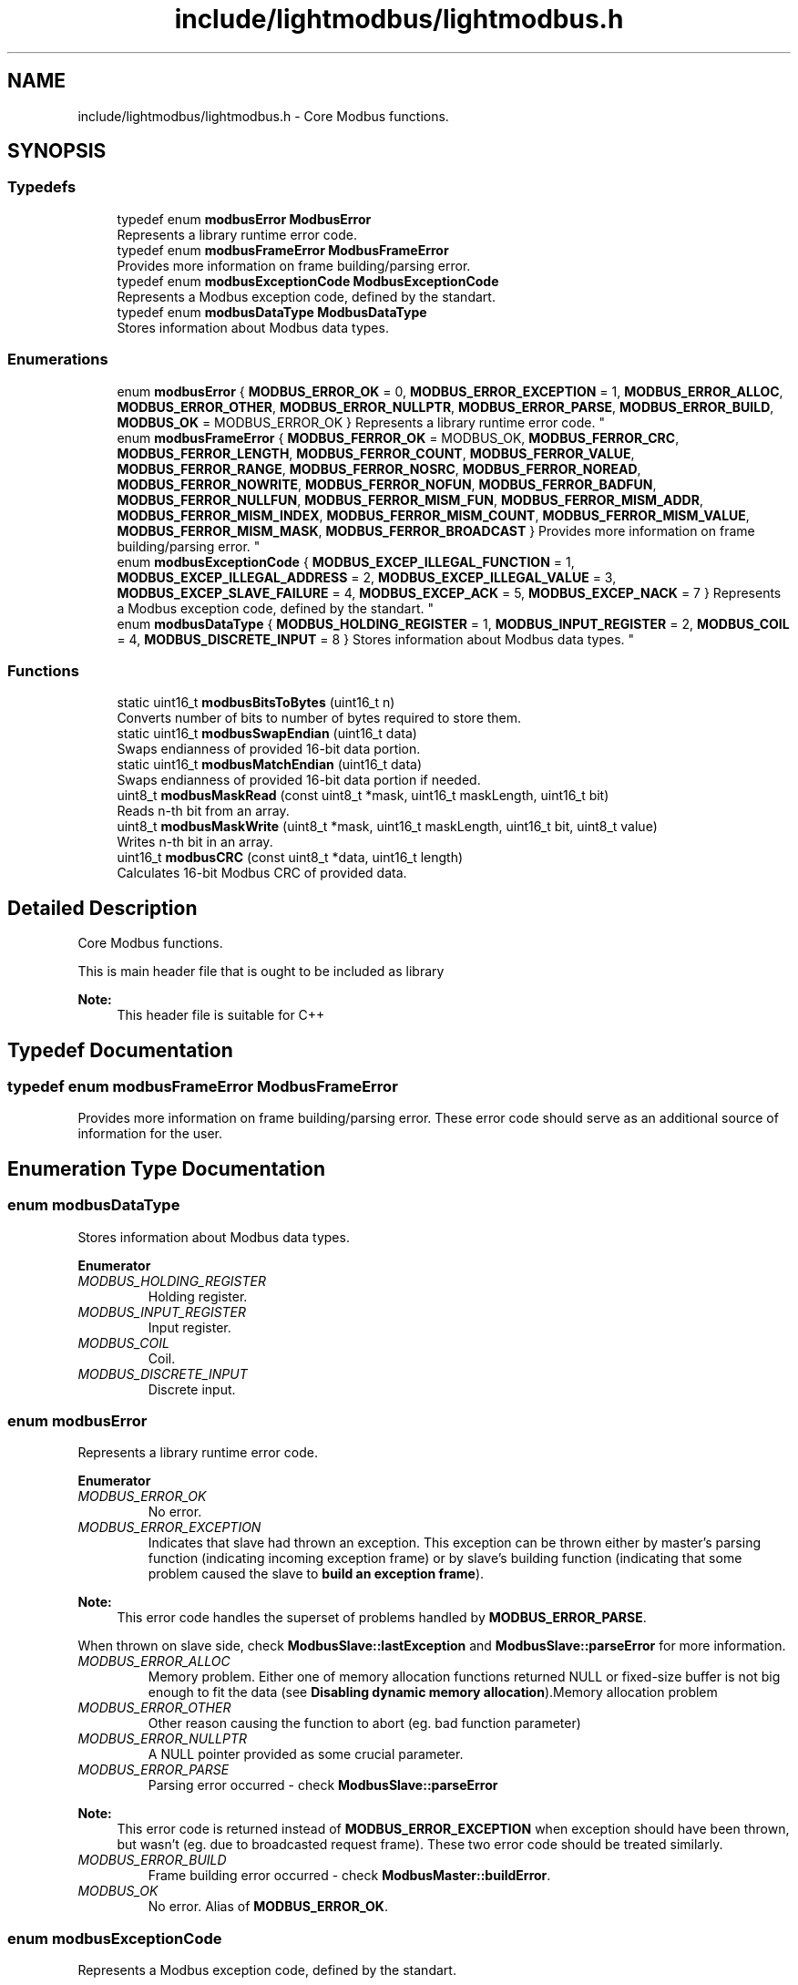 .TH "include/lightmodbus/lightmodbus.h" 3 "Sun Sep 2 2018" "Version 2.0" "liblightmodbus" \" -*- nroff -*-
.ad l
.nh
.SH NAME
include/lightmodbus/lightmodbus.h \- Core Modbus functions\&.  

.SH SYNOPSIS
.br
.PP
.SS "Typedefs"

.in +1c
.ti -1c
.RI "typedef enum \fBmodbusError\fP \fBModbusError\fP"
.br
.RI "Represents a library runtime error code\&. "
.ti -1c
.RI "typedef enum \fBmodbusFrameError\fP \fBModbusFrameError\fP"
.br
.RI "Provides more information on frame building/parsing error\&. "
.ti -1c
.RI "typedef enum \fBmodbusExceptionCode\fP \fBModbusExceptionCode\fP"
.br
.RI "Represents a Modbus exception code, defined by the standart\&. "
.ti -1c
.RI "typedef enum \fBmodbusDataType\fP \fBModbusDataType\fP"
.br
.RI "Stores information about Modbus data types\&. "
.in -1c
.SS "Enumerations"

.in +1c
.ti -1c
.RI "enum \fBmodbusError\fP { \fBMODBUS_ERROR_OK\fP = 0, \fBMODBUS_ERROR_EXCEPTION\fP = 1, \fBMODBUS_ERROR_ALLOC\fP, \fBMODBUS_ERROR_OTHER\fP, \fBMODBUS_ERROR_NULLPTR\fP, \fBMODBUS_ERROR_PARSE\fP, \fBMODBUS_ERROR_BUILD\fP, \fBMODBUS_OK\fP = MODBUS_ERROR_OK }
.RI "Represents a library runtime error code\&. ""
.br
.ti -1c
.RI "enum \fBmodbusFrameError\fP { \fBMODBUS_FERROR_OK\fP = MODBUS_OK, \fBMODBUS_FERROR_CRC\fP, \fBMODBUS_FERROR_LENGTH\fP, \fBMODBUS_FERROR_COUNT\fP, \fBMODBUS_FERROR_VALUE\fP, \fBMODBUS_FERROR_RANGE\fP, \fBMODBUS_FERROR_NOSRC\fP, \fBMODBUS_FERROR_NOREAD\fP, \fBMODBUS_FERROR_NOWRITE\fP, \fBMODBUS_FERROR_NOFUN\fP, \fBMODBUS_FERROR_BADFUN\fP, \fBMODBUS_FERROR_NULLFUN\fP, \fBMODBUS_FERROR_MISM_FUN\fP, \fBMODBUS_FERROR_MISM_ADDR\fP, \fBMODBUS_FERROR_MISM_INDEX\fP, \fBMODBUS_FERROR_MISM_COUNT\fP, \fBMODBUS_FERROR_MISM_VALUE\fP, \fBMODBUS_FERROR_MISM_MASK\fP, \fBMODBUS_FERROR_BROADCAST\fP }
.RI "Provides more information on frame building/parsing error\&. ""
.br
.ti -1c
.RI "enum \fBmodbusExceptionCode\fP { \fBMODBUS_EXCEP_ILLEGAL_FUNCTION\fP = 1, \fBMODBUS_EXCEP_ILLEGAL_ADDRESS\fP = 2, \fBMODBUS_EXCEP_ILLEGAL_VALUE\fP = 3, \fBMODBUS_EXCEP_SLAVE_FAILURE\fP = 4, \fBMODBUS_EXCEP_ACK\fP = 5, \fBMODBUS_EXCEP_NACK\fP = 7 }
.RI "Represents a Modbus exception code, defined by the standart\&. ""
.br
.ti -1c
.RI "enum \fBmodbusDataType\fP { \fBMODBUS_HOLDING_REGISTER\fP = 1, \fBMODBUS_INPUT_REGISTER\fP = 2, \fBMODBUS_COIL\fP = 4, \fBMODBUS_DISCRETE_INPUT\fP = 8 }
.RI "Stores information about Modbus data types\&. ""
.br
.in -1c
.SS "Functions"

.in +1c
.ti -1c
.RI "static uint16_t \fBmodbusBitsToBytes\fP (uint16_t n)"
.br
.RI "Converts number of bits to number of bytes required to store them\&. "
.ti -1c
.RI "static uint16_t \fBmodbusSwapEndian\fP (uint16_t data)"
.br
.RI "Swaps endianness of provided 16-bit data portion\&. "
.ti -1c
.RI "static uint16_t \fBmodbusMatchEndian\fP (uint16_t data)"
.br
.RI "Swaps endianness of provided 16-bit data portion if needed\&. "
.ti -1c
.RI "uint8_t \fBmodbusMaskRead\fP (const uint8_t *mask, uint16_t maskLength, uint16_t bit)"
.br
.RI "Reads n-th bit from an array\&. "
.ti -1c
.RI "uint8_t \fBmodbusMaskWrite\fP (uint8_t *mask, uint16_t maskLength, uint16_t bit, uint8_t value)"
.br
.RI "Writes n-th bit in an array\&. "
.ti -1c
.RI "uint16_t \fBmodbusCRC\fP (const uint8_t *data, uint16_t length)"
.br
.RI "Calculates 16-bit Modbus CRC of provided data\&. "
.in -1c
.SH "Detailed Description"
.PP 
Core Modbus functions\&. 

This is main header file that is ought to be included as library 
.PP
\fBNote:\fP
.RS 4
This header file is suitable for C++ 
.RE
.PP

.SH "Typedef Documentation"
.PP 
.SS "typedef enum \fBmodbusFrameError\fP  \fBModbusFrameError\fP"

.PP
Provides more information on frame building/parsing error\&. These error code should serve as an additional source of information for the user\&. 
.SH "Enumeration Type Documentation"
.PP 
.SS "enum \fBmodbusDataType\fP"

.PP
Stores information about Modbus data types\&. 
.PP
\fBEnumerator\fP
.in +1c
.TP
\fB\fIMODBUS_HOLDING_REGISTER \fP\fP
Holding register\&. 
.TP
\fB\fIMODBUS_INPUT_REGISTER \fP\fP
Input register\&. 
.TP
\fB\fIMODBUS_COIL \fP\fP
Coil\&. 
.TP
\fB\fIMODBUS_DISCRETE_INPUT \fP\fP
Discrete input\&. 
.SS "enum \fBmodbusError\fP"

.PP
Represents a library runtime error code\&. 
.PP
\fBEnumerator\fP
.in +1c
.TP
\fB\fIMODBUS_ERROR_OK \fP\fP
No error\&. 
.TP
\fB\fIMODBUS_ERROR_EXCEPTION \fP\fP
Indicates that slave had thrown an exception\&. This exception can be thrown either by master's parsing function (indicating incoming exception frame) or by slave's building function (indicating that some problem caused the slave to \fBbuild an exception frame\fP)\&.
.PP
\fBNote:\fP
.RS 4
This error code handles the superset of problems handled by \fBMODBUS_ERROR_PARSE\fP\&.
.RE
.PP
When thrown on slave side, check \fBModbusSlave::lastException\fP and \fBModbusSlave::parseError\fP for more information\&. 
.TP
\fB\fIMODBUS_ERROR_ALLOC \fP\fP
Memory problem\&. Either one of memory allocation functions returned NULL or fixed-size buffer is not big enough to fit the data (see \fBDisabling dynamic memory allocation\fP)\&.Memory allocation problem 
.TP
\fB\fIMODBUS_ERROR_OTHER \fP\fP
Other reason causing the function to abort (eg\&. bad function parameter) 
.TP
\fB\fIMODBUS_ERROR_NULLPTR \fP\fP
A NULL pointer provided as some crucial parameter\&. 
.TP
\fB\fIMODBUS_ERROR_PARSE \fP\fP
Parsing error occurred - check \fBModbusSlave::parseError\fP
.PP
\fBNote:\fP
.RS 4
This error code is returned instead of \fBMODBUS_ERROR_EXCEPTION\fP when exception should have been thrown, but wasn't (eg\&. due to broadcasted request frame)\&. These two error code should be treated similarly\&. 
.RE
.PP

.TP
\fB\fIMODBUS_ERROR_BUILD \fP\fP
Frame building error occurred - check \fBModbusMaster::buildError\fP\&. 
.TP
\fB\fIMODBUS_OK \fP\fP
No error\&. Alias of \fBMODBUS_ERROR_OK\fP\&. 
.SS "enum \fBmodbusExceptionCode\fP"

.PP
Represents a Modbus exception code, defined by the standart\&. 
.PP
\fBEnumerator\fP
.in +1c
.TP
\fB\fIMODBUS_EXCEP_ILLEGAL_FUNCTION \fP\fP
Illegal function code\&. 
.TP
\fB\fIMODBUS_EXCEP_ILLEGAL_ADDRESS \fP\fP
Illegal data address\&. 
.TP
\fB\fIMODBUS_EXCEP_ILLEGAL_VALUE \fP\fP
Illegal data value\&. 
.TP
\fB\fIMODBUS_EXCEP_SLAVE_FAILURE \fP\fP
Slave could not process the request\&. 
.TP
\fB\fIMODBUS_EXCEP_ACK \fP\fP
Acknowledge\&. 
.TP
\fB\fIMODBUS_EXCEP_NACK \fP\fP
Negative acknowledge\&. 
.SS "enum \fBmodbusFrameError\fP"

.PP
Provides more information on frame building/parsing error\&. These error code should serve as an additional source of information for the user\&. 
.PP
\fBEnumerator\fP
.in +1c
.TP
\fB\fIMODBUS_FERROR_OK \fP\fP
Modbus frame OK\&. No error\&. 
.TP
\fB\fIMODBUS_FERROR_CRC \fP\fP
Invalid CRC\&. 
.TP
\fB\fIMODBUS_FERROR_LENGTH \fP\fP
Invalid frame length\&. 
.TP
\fB\fIMODBUS_FERROR_COUNT \fP\fP
Invalid declared data item count\&. 
.TP
\fB\fIMODBUS_FERROR_VALUE \fP\fP
Illegal data value (eg\&. when writing a single coil) 
.TP
\fB\fIMODBUS_FERROR_RANGE \fP\fP
Invalid register range\&. 
.TP
\fB\fIMODBUS_FERROR_NOSRC \fP\fP
There's neither callback function nor value array provided for this data type\&. 
.TP
\fB\fIMODBUS_FERROR_NOREAD \fP\fP
No read access to at least one of requested regsiters\&. 
.TP
\fB\fIMODBUS_FERROR_NOWRITE \fP\fP
No write access to one of requested regsiters\&. 
.TP
\fB\fIMODBUS_FERROR_NOFUN \fP\fP
Function not supported\&. 
.TP
\fB\fIMODBUS_FERROR_BADFUN \fP\fP
Requested a parsing function to parse a frame with wrong function code\&. 
.TP
\fB\fIMODBUS_FERROR_NULLFUN \fP\fP
Function overriden by user with NULL pointer\&. 
.TP
\fB\fIMODBUS_FERROR_MISM_FUN \fP\fP
Function request-response mismatch\&. 
.TP
\fB\fIMODBUS_FERROR_MISM_ADDR \fP\fP
Slave address request-response mismatch\&. 
.TP
\fB\fIMODBUS_FERROR_MISM_INDEX \fP\fP
Index value request-response mismatch\&. 
.TP
\fB\fIMODBUS_FERROR_MISM_COUNT \fP\fP
Count value request-response mismatch\&. 
.TP
\fB\fIMODBUS_FERROR_MISM_VALUE \fP\fP
Data value request-response mismatch\&. 
.TP
\fB\fIMODBUS_FERROR_MISM_MASK \fP\fP
Mask value request-response mismatch\&. 
.TP
\fB\fIMODBUS_FERROR_BROADCAST \fP\fP
Received response for broadcast message\&. 
.SH "Function Documentation"
.PP 
.SS "static uint16_t modbusBitsToBytes (uint16_t n)\fC [inline]\fP, \fC [static]\fP"

.PP
Converts number of bits to number of bytes required to store them\&. 
.PP
\fBParameters:\fP
.RS 4
\fIn\fP Number of bits 
.RE
.PP
\fBReturns:\fP
.RS 4
Number of bytes of required memory 
.RE
.PP

.SS "uint16_t modbusCRC (const uint8_t * data, uint16_t length)"

.PP
Calculates 16-bit Modbus CRC of provided data\&. 
.PP
\fBParameters:\fP
.RS 4
\fIdata\fP A pointer to the data to be processed 
.br
\fIlength\fP Number of bytes, starting at the \fCdata\fP pointer, to process 
.RE
.PP
\fBReturns:\fP
.RS 4
16-bit Modbus CRC value 
.RE
.PP

.SS "uint8_t modbusMaskRead (const uint8_t * mask, uint16_t maskLength, uint16_t bit)"

.PP
Reads n-th bit from an array\&. 
.PP
\fBParameters:\fP
.RS 4
\fImask\fP A pointer to the array 
.br
\fImaskLength\fP The length of the array in bytes 
.br
\fIbit\fP Number of the bit to be read 
.RE
.PP
\fBReturns:\fP
.RS 4
The bit value, or 255 if the bit lies outside the array\&. 
.RE
.PP

.SS "uint8_t modbusMaskWrite (uint8_t * mask, uint16_t maskLength, uint16_t bit, uint8_t value)"

.PP
Writes n-th bit in an array\&. 
.PP
\fBParameters:\fP
.RS 4
\fImask\fP A pointer to the array 
.br
\fImaskLength\fP The length of the array in bytes 
.br
\fIbit\fP Number of the bit to write 
.br
\fIvalue\fP Bit value to be written 
.RE
.PP
\fBReturns:\fP
.RS 4
Bit value on success, 255 if the bit lies outside the array\&. 
.RE
.PP

.SS "static uint16_t modbusMatchEndian (uint16_t data)\fC [inline]\fP, \fC [static]\fP"

.PP
Swaps endianness of provided 16-bit data portion if needed\&. 
.PP
\fBNote:\fP
.RS 4
This function works only if the system is not big-endian
.RE
.PP
\fBParameters:\fP
.RS 4
\fIdata\fP A 16-bit data portion\&. 
.RE
.PP
\fBReturns:\fP
.RS 4
The same data, but with bytes swapped if the system is little-endian 
.RE
.PP
\fBSee also:\fP
.RS 4
\fBmodbusSwapEndian\fP 
.RE
.PP

.SS "static uint16_t modbusSwapEndian (uint16_t data)\fC [inline]\fP, \fC [static]\fP"

.PP
Swaps endianness of provided 16-bit data portion\&. 
.PP
\fBNote:\fP
.RS 4
This function, unlike \fBmodbusMatchEndian\fP, works unconditionally
.RE
.PP
\fBParameters:\fP
.RS 4
\fIdata\fP A 16-bit data portion\&. 
.RE
.PP
\fBReturns:\fP
.RS 4
The same data, but with bytes swapped 
.RE
.PP
\fBSee also:\fP
.RS 4
\fBmodbusMatchEndian\fP 
.RE
.PP

.SH "Author"
.PP 
Generated automatically by Doxygen for liblightmodbus from the source code\&.
